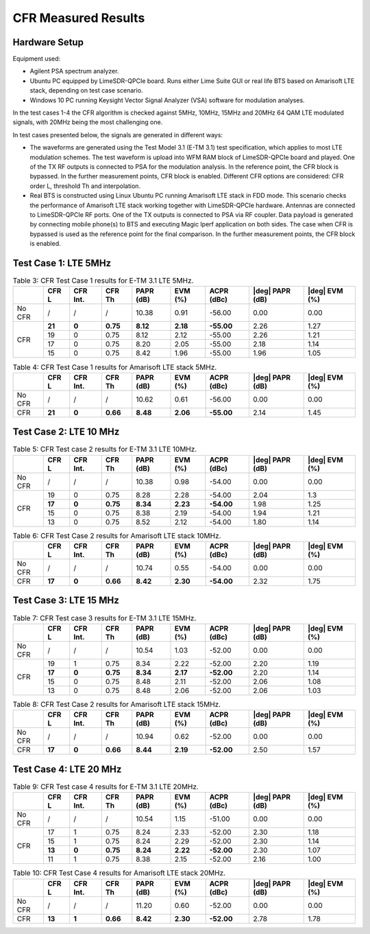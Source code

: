 CFR Measured Results
====================

Hardware Setup
--------------

Equipment used:

* Agilent PSA spectrum analyzer.
* Ubuntu PC equipped by LimeSDR-QPCIe board. Runs either Lime Suite GUI or real
  life BTS based on Amarisoft LTE stack, depending on test case scenario.
* Windows 10 PC running Keysight Vector Signal Analyzer (VSA) software for
  modulation analyses. 

In the test cases 1-4 the CFR algorithm is checked against 5MHz, 10MHz, 15MHz
and 20MHz 64 QAM LTE modulated signals, with 20MHz being the most challenging
one. 

In test cases presented below, the signals are generated in different ways:

* The waveforms are generated using the Test Model 3.1 (E-TM 3.1) test
  specification, which applies to most LTE modulation schemes. The test waveform
  is upload into WFM RAM block of LimeSDR-QPCIe board and played. One of the TX
  RF outputs is connected to PSA for the modulation analysis. In the reference
  point, the CFR block is bypassed. In the further measurement points, CFR block
  is enabled. Different CFR options are considered: CFR order L, threshold Th
  and interpolation.
* Real BTS is constructed using Linux Ubuntu PC running Amarisoft LTE stack in
  FDD mode. This scenario checks the performance of Amarisoft LTE stack working
  together with LimeSDR-QPCIe hardware. Antennas are connected to LimeSDR-QPCIe
  RF ports. One of the TX outputs is connected to PSA via RF coupler. Data
  payload is generated by connecting mobile phone(s) to BTS and executing Magic
  Iperf application on both sides. The case when CFR is bypassed is used as the
  reference point for the final comparison. In the further measurement points,
  the CFR block is enabled. 

Test Case 1: LTE 5MHz
---------------------

.. table:: Table 3: CFR Test Case 1 results for E-TM 3.1 LTE 5MHz.

   +------+------+-----+--------+--------+--------+----------+-----------+----------+
   |      |CFR   | CFR | CFR    | PAPR   | EVM    | ACPR     ||deg| PAPR ||deg| EVM |
   |      |L     | Int.| Th     | (dB)   | (%)    | (dBc)    |(dB)       |(%)       |
   +======+======+=====+========+========+========+==========+===========+==========+
   |No CFR| /    |  /  |  /     |10.38   |0.91    |-56.00    | 0.00      | 0.00     |
   +------+------+-----+--------+--------+--------+----------+-----------+----------+
   |CFR   |**21**|**0**|**0.75**|**8.12**|**2.18**|**-55.00**| 2.26      | 1.27     |
   +      +------+-----+--------+--------+--------+----------+-----------+----------+
   |      | 19   | 0   | 0.75   | 8.12   | 2.12   | -55.00   | 2.26      | 1.21     |
   +      +------+-----+--------+--------+--------+----------+-----------+----------+
   |      | 17   | 0   | 0.75   | 8.20   | 2.05   | -55.00   | 2.18      | 1.14     |
   +      +------+-----+--------+--------+--------+----------+-----------+----------+  
   |      | 15   | 0   | 0.75   | 8.42   | 1.96   | -55.00   | 1.96      | 1.05     |
   +------+------+-----+--------+--------+--------+----------+-----------+----------+


.. table:: Table 4: CFR Test Case 1 results for Amarisoft LTE stack 5MHz. 

   +------+------+-----+--------+--------+--------+----------+-----------+----------+
   |      |CFR   | CFR | CFR    | PAPR   | EVM    | ACPR     ||deg| PAPR ||deg| EVM |
   |      |L     | Int.| Th     | (dB)   | (%)    | (dBc)    |(dB)       |(%)       |
   +======+======+=====+========+========+========+==========+===========+==========+
   |No CFR| /    |  /  |  /     |10.62   |0.61    |-56.00    | 0.00      | 0.00     |
   +------+------+-----+--------+--------+--------+----------+-----------+----------+
   |CFR   |**21**|**0**|**0.66**|**8.48**|**2.06**|**-55.00**| 2.14      | 1.45     |
   +------+------+-----+--------+--------+--------+----------+-----------+----------+


Test Case 2: LTE 10 MHz
-----------------------

.. table:: Table 5: CFR Test case 2 results for E-TM 3.1 LTE 10MHz.

   +------+------+-----+--------+--------+--------+----------+-----------+----------+
   |      |CFR   | CFR | CFR    | PAPR   | EVM    | ACPR     ||deg| PAPR ||deg| EVM |
   |      |L     | Int.| Th     | (dB)   | (%)    | (dBc)    |(dB)       |(%)       |
   +======+======+=====+========+========+========+==========+===========+==========+
   |No CFR| /    |  /  |  /     |10.38   |0.98    |-54.00    | 0.00      | 0.00     |
   +------+------+-----+--------+--------+--------+----------+-----------+----------+
   |CFR   | 19   | 0   | 0.75   | 8.28   | 2.28   |-54.00    | 2.04      | 1.3      |
   +      +------+-----+--------+--------+--------+----------+-----------+----------+
   |      |**17**|**0**|**0.75**|**8.34**|**2.23**|**-54.00**| 1.98      | 1.25     |
   +      +------+-----+--------+--------+--------+----------+-----------+----------+
   |      | 15   | 0   | 0.75   | 8.38   | 2.19   | -54.00   | 1.94      | 1.21     |
   +      +------+-----+--------+--------+--------+----------+-----------+----------+
   |      | 13   | 0   | 0.75   | 8.52   | 2.12   | -54.00   | 1.80      | 1.14     |
   +------+------+-----+--------+--------+--------+----------+-----------+----------+


.. table:: Table 6: CFR Test Case 2 results for Amarisoft LTE stack 10MHz.

   +------+------+-----+--------+--------+--------+----------+-----------+----------+
   |      |CFR   | CFR | CFR    | PAPR   | EVM    | ACPR     ||deg| PAPR ||deg| EVM |
   |      |L     | Int.| Th     | (dB)   | (%)    | (dBc)    |(dB)       |(%)       |
   +======+======+=====+========+========+========+==========+===========+==========+
   |No CFR| /    |  /  |  /     |10.74   |0.55    |-54.00    | 0.00      | 0.00     |
   +------+------+-----+--------+--------+--------+----------+-----------+----------+
   |CFR   |**17**|**0**|**0.66**|**8.42**|**2.30**|**-54.00**| 2.32      | 1.75     |
   +------+------+-----+--------+--------+--------+----------+-----------+----------+


Test Case 3: LTE 15 MHz
-----------------------

.. table:: Table 7: CFR Test case 3 results for E-TM 3.1 LTE 15MHz.

   +------+------+-----+--------+--------+--------+----------+-----------+----------+
   |      |CFR   | CFR | CFR    | PAPR   | EVM    | ACPR     ||deg| PAPR ||deg| EVM |
   |      |L     | Int.| Th     | (dB)   | (%)    | (dBc)    |(dB)       |(%)       |
   +======+======+=====+========+========+========+==========+===========+==========+
   |No CFR| /    |  /  |  /     |10.54   |1.03    |-52.00    | 0.00      | 0.00     |
   +------+------+-----+--------+--------+--------+----------+-----------+----------+
   |CFR   | 19   | 1   | 0.75   | 8.34   | 2.22   |-52.00    | 2.20      | 1.19     |
   +      +------+-----+--------+--------+--------+----------+-----------+----------+
   |      |**17**|**0**|**0.75**|**8.34**|**2.17**|**-52.00**| 2.20      | 1.14     |
   +      +------+-----+--------+--------+--------+----------+-----------+----------+
   |      | 15   | 0   | 0.75   | 8.48   | 2.11   | -52.00   | 2.06      | 1.08     |
   +      +------+-----+--------+--------+--------+----------+-----------+----------+
   |      | 13   | 0   | 0.75   | 8.48   | 2.06   | -52.00   | 2.06      | 1.03     |
   +------+------+-----+--------+--------+--------+----------+-----------+----------+


.. table:: Table 8: CFR Test Case 2 results for Amarisoft LTE stack 15MHz.

   +------+------+-----+--------+--------+--------+----------+-----------+----------+
   |      |CFR   | CFR | CFR    | PAPR   | EVM    | ACPR     ||deg| PAPR ||deg| EVM |
   |      |L     | Int.| Th     | (dB)   | (%)    | (dBc)    |(dB)       |(%)       |
   +======+======+=====+========+========+========+==========+===========+==========+
   |No CFR| /    |  /  |  /     |10.94   |0.62    |-52.00    | 0.00      | 0.00     |
   +------+------+-----+--------+--------+--------+----------+-----------+----------+
   |CFR   |**17**|**0**|**0.66**|**8.44**|**2.19**|**-52.00**| 2.50      | 1.57     |
   +------+------+-----+--------+--------+--------+----------+-----------+----------+


Test Case 4: LTE 20 MHz
-----------------------

.. table:: Table 9: CFR Test case 4 results for E-TM 3.1 LTE 20MHz.

   +------+------+-----+--------+--------+--------+----------+-----------+----------+
   |      |CFR   | CFR | CFR    | PAPR   | EVM    | ACPR     ||deg| PAPR ||deg| EVM |
   |      |L     | Int.| Th     | (dB)   | (%)    | (dBc)    |(dB)       |(%)       |
   +======+======+=====+========+========+========+==========+===========+==========+
   |No CFR| /    |  /  |  /     |10.54   |1.15    |-51.00    | 0.00      | 0.00     |
   +------+------+-----+--------+--------+--------+----------+-----------+----------+
   |CFR   | 17   | 1   | 0.75   | 8.24   | 2.33   |-52.00    | 2.30      | 1.18     |
   +      +------+-----+--------+--------+--------+----------+-----------+----------+
   |      | 15   | 1   | 0.75   | 8.24   | 2.29   | -52.00   | 2.30      | 1.14     |
   +      +------+-----+--------+--------+--------+----------+-----------+----------+
   |      |**13**|**0**|**0.75**|**8.24**|**2.22**|**-52.00**| 2.30      | 1.07     |
   +      +------+-----+--------+--------+--------+----------+-----------+----------+
   |      | 11   | 1   | 0.75   | 8.38   | 2.15   | -52.00   | 2.16      | 1.00     |
   +------+------+-----+--------+--------+--------+----------+-----------+----------+


.. table:: Table 10: CFR Test Case 4 results for Amarisoft LTE stack 20MHz.

   +------+------+-----+--------+--------+--------+----------+-----------+----------+
   |      |CFR   | CFR | CFR    | PAPR   | EVM    | ACPR     ||deg| PAPR ||deg| EVM |
   |      |L     | Int.| Th     | (dB)   | (%)    | (dBc)    |(dB)       |(%)       |
   +======+======+=====+========+========+========+==========+===========+==========+
   |No CFR| /    |  /  |  /     |11.20   |0.60    |-52.00    | 0.00      | 0.00     |
   +------+------+-----+--------+--------+--------+----------+-----------+----------+
   |CFR   |**13**|**1**|**0.66**|**8.42**|**2.30**|**-52.00**| 2.78      | 1.78     |
   +------+------+-----+--------+--------+--------+----------+-----------+----------+


